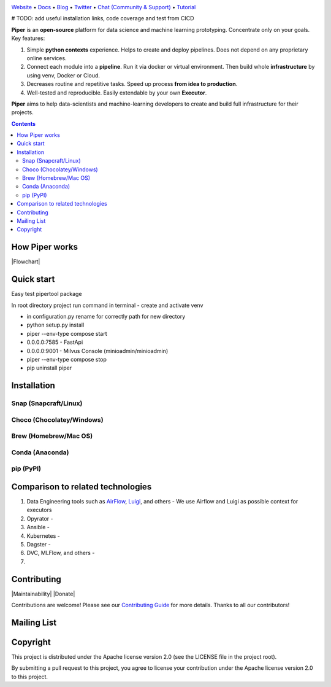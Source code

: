 |Banner|

`Website <https://tatradev.com>`_
• `Docs <https://tatradev.com>`_
• `Blog <https://tatradev.com>`_
• `Twitter <https://tatradev.com>`_
• `Chat (Community & Support) <https://tatradev.com>`_
• `Tutorial <https://tatradev.com>`_

# TODO: add useful installation links, code coverage and test from CICD

**Piper** is an **open-source** platform for data science and machine
learning prototyping. Concentrate only on your goals. Key features:

#. Simple **python contexts** experience. Helps to create and deploy pipelines. Does not depend on any proprietary online services.

#. Connect each module into a **pipeline**. Run it via docker or virtual environment. Then build whole **infrastructure** by using venv, Docker or Cloud.

#. Decreases routine and repetitive tasks. Speed up process **from idea to production**.

#. Well-tested and reproducible. Easily extendable by your own **Executor**.

**Piper** aims to help data-scientists and machine-learning developers to create and build full infrastructure for their projects.

.. contents:: **Contents**
  :backlinks: none

How Piper works
=============

|Flowchart|



Quick start
===========
Easy test pipertool package

In root directory project run command in terminal
- create and activate venv

- in configuration.py rename for correctly path for new directory

- python setup.py install

- piper --env-type compose start

- 0.0.0.0:7585 - FastApi

- 0.0.0.0:9001 - Milvus Console (minioadmin/minioadmin)

- piper --env-type compose stop

- pip uninstall piper


Installation
============


Snap (Snapcraft/Linux)
----------------------


Choco (Chocolatey/Windows)
--------------------------

Brew (Homebrew/Mac OS)
----------------------

Conda (Anaconda)
----------------

pip (PyPI)
----------

Comparison to related technologies
==================================

#. Data Engineering tools such as `AirFlow <https://airflow.apache.org/>`_,
   `Luigi <https://github.com/spotify/luigi>`_, and others - We use Airflow and Luigi as possible context for executors

#. Opyrator -

#. Ansible -

#. Kubernetes -

#. Dagster -

#. DVC, MLFlow, and others -

#.


Contributing
============

|Maintainability| |Donate|

Contributions are welcome! Please see our `Contributing Guide <https://tatradev.com>`_ for more
details. Thanks to all our contributors!

|Contribs|

Mailing List
============



Copyright
=========

This project is distributed under the Apache license version 2.0 (see the LICENSE file in the project root).

By submitting a pull request to this project, you agree to license your contribution under the Apache license version
2.0 to this project.



.. |Banner| image:: https://tatradev.com
   :target: https://tatradev.com
   :alt: Piper logo


.. |Contribs| image:: https://tatradev.com
   :target: https://github.com/TatraDev/piper/graphs/contributors
   :alt: Contributors